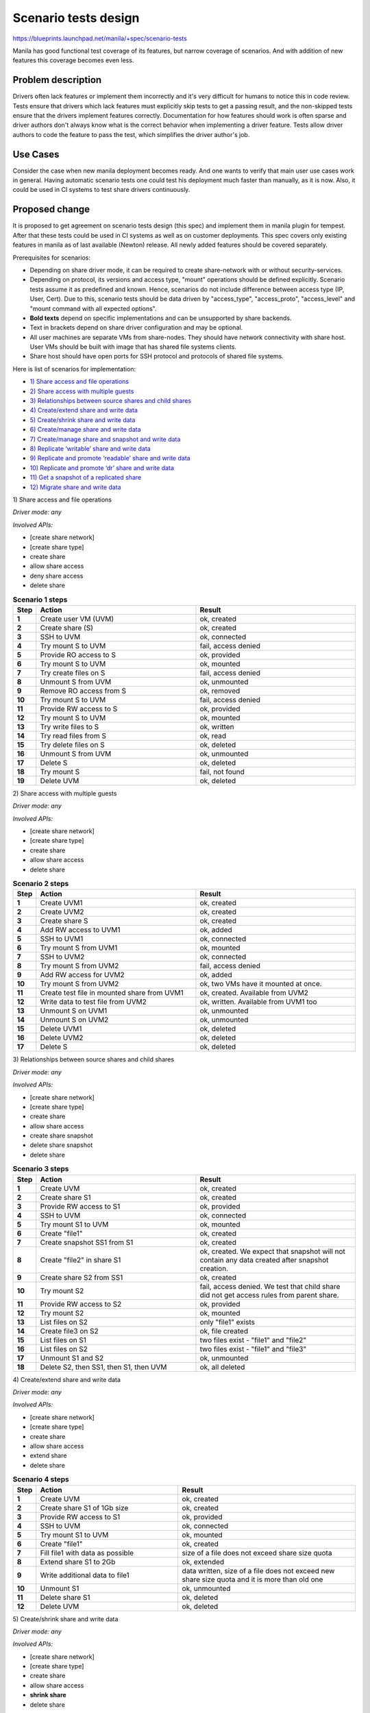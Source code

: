 ..
 This work is licensed under a Creative Commons Attribution 3.0 Unported
 License.

 http://creativecommons.org/licenses/by/3.0/legalcode

=====================
Scenario tests design
=====================

https://blueprints.launchpad.net/manila/+spec/scenario-tests

Manila has good functional test coverage of its features,
but narrow coverage of scenarios.
And with addition of new features this coverage becomes even less.

Problem description
===================

Drivers often lack features or implement them incorrectly and
it's very difficult for humans to notice this in code review. Tests ensure
that drivers which lack features must explicitly skip tests to get a passing
result, and the non-skipped tests ensure that the drivers implement features
correctly.
Documentation for how features should work is often sparse and driver authors
don't always know what is the correct behavior when implementing a driver
feature. Tests allow driver authors to code the feature to pass the test,
which simplifies the driver author's job.

Use Cases
=========

Consider the case when new manila deployment becomes ready. And one wants
to verify that main user use cases work in general. Having automatic scenario
tests one could test his deployment much faster than manually, as it is now.
Also, it could be used in CI systems to test share drivers continuously.

Proposed change
===============

It is proposed to get agreement on scenario tests design (this spec) and
implement them in manila plugin for tempest. After that these tests could be
used in CI systems as well as on customer deployments. This spec covers only
existing features in manila as of last available (Newton) release. All newly
added features should be covered separately.

Prerequisites for scenarios:

* Depending on share driver mode, it can be required to create share-network
  with or without security-services.
* Depending on protocol, its versions and access type, "mount" operations
  should be defined explicitly. Scenario tests assume it as predefined
  and known. Hence, scenarios do not include difference between
  access type (IP, User, Cert). Due to this, scenario tests should be
  data driven by "access_type", "access_proto", "access_level" and
  "mount command with all expected options".
* **Bold texts** depend on specific implementations and
  can be unsupported by share backends.
* Text in brackets depend on share driver configuration and may be optional.
* All user machines are separate VMs from share-nodes.
  They should have network connectivity with share host.
  User VMs should be built with image that has shared file systems clients.
* Share host should have open ports for SSH protocol and
  protocols of shared file systems.

Here is list of scenarios for implementation:

* `1) Share access and file operations`_
* `2) Share access with multiple guests`_
* `3) Relationships between source shares and child shares`_
* `4) Create/extend share and write data`_
* `5) Create/shrink share and write data`_
* `6) Create/manage share and write data`_
* `7) Create/manage share and snapshot and write data`_
* `8) Replicate ‘writable’ share and write data`_
* `9) Replicate and promote ‘readable’ share and write data`_
* `10) Replicate and promote ‘dr’ share and write data`_
* `11) Get a snapshot of a replicated share`_
* `12) Migrate share and write data`_

_`1) Share access and file operations`

`Driver mode: any`

`Involved APIs:`

* [create share network]
* [create share type]
* create share
* allow share access
* deny share access
* delete share

.. list-table:: **Scenario 1 steps**
   :class: table-striped
   :stub-columns: 1
   :widths: 3 25 25
   :header-rows: 1

   * - Step
     - Action
     - Result
   * - 1
     - Create user VM (UVM)
     - ok, created
   * -  2
     - Create share (S)
     - ok, created
   * - 3
     - SSH to UVM
     - ok, connected
   * - 4
     - Try mount S to UVM
     - fail, access denied
   * - 5
     - Provide RO access to S
     - ok, provided
   * - 6
     - Try mount S to UVM
     - ok, mounted
   * - 7
     - Try create files on S
     - fail, access denied
   * - 8
     - Unmount S from UVM
     - ok, unmounted
   * - 9
     - Remove RO access from S
     - ok, removed
   * - 10
     - Try mount S to UVM
     - fail, access denied
   * - 11
     - Provide RW access to S
     - ok, provided
   * - 12
     - Try mount S to UVM
     - ok, mounted
   * - 13
     - Try write files to S
     - ok, written
   * - 14
     - Try read files from S
     - ok, read
   * - 15
     - Try delete files on S
     - ok, deleted
   * - 16
     - Unmount S from UVM
     - ok, unmounted
   * - 17
     - Delete S
     - ok, deleted
   * - 18
     - Try mount S
     - fail, not found
   * - 19
     - Delete UVM
     - ok, deleted

_`2) Share access with multiple guests`

`Driver mode: any`

`Involved APIs:`

* [create share network]
* [create share type]
* create share
* allow share access
* delete share

.. list-table:: **Scenario 2 steps**
   :stub-columns: 1
   :widths: 3 25 25
   :header-rows: 1

   * - Step
     - Action
     - Result
   * - 1
     - Create UVM1
     - ok, created
   * - 2
     - Create UVM2
     - ok, created
   * - 3
     - Create share S
     - ok, created
   * - 4
     - Add RW access to UVM1
     - ok, added
   * - 5
     - SSH to UVM1
     - ok, connected
   * - 6
     - Try mount S from UVM1
     - ok, mounted
   * - 7
     - SSH to UVM2
     - ok, connected
   * - 8
     - Try mount S from UVM2
     - fail, access denied
   * - 9
     - Add RW access for UVM2
     - ok, added
   * - 10
     - Try mount S from UVM2
     - ok, two VMs have it mounted at once.
   * - 11
     - Create test file in mounted share from UVM1
     - ok, created. Available from UVM2
   * - 12
     - Write data to test file from UVM2
     - ok, written. Available from UVM1 too
   * - 13
     - Unmount S on UVM1
     - ok, unmounted
   * - 14
     - Unmount S on UVM2
     - ok, unmounted
   * - 15
     - Delete UVM1
     - ok, deleted
   * - 16
     - Delete UVM2
     - ok, deleted
   * - 17
     - Delete S
     - ok, deleted

_`3) Relationships between source shares and child shares`

`Driver mode: any`

`Involved APIs:`

* [create share network]
* [create share type]
* create share
* allow share access
* create share snapshot
* delete share snapshot
* delete share

.. list-table:: **Scenario 3 steps**
   :stub-columns: 1
   :widths: 3 25 25
   :header-rows: 1

   * - Step
     - Action
     - Result
   * - 1
     - Create UVM
     - ok, created
   * - 2
     - Create share S1
     - ok, created
   * - 3
     - Provide RW access to S1
     - ok, provided
   * - 4
     - SSH to UVM
     - ok, connected
   * - 5
     - Try mount S1 to UVM
     - ok, mounted
   * - 6
     - Create "file1"
     - ok, created
   * - 7
     - Create snapshot SS1 from S1
     - ok, created
   * - 8
     - Create "file2" in share S1
     - ok, created. We expect that snapshot will not contain any data created
       after snapshot creation.
   * - 9
     - Create share S2 from SS1
     - ok, created
   * - 10
     - Try mount S2
     - fail, access denied. We test that child share did not get access rules
       from parent share.
   * - 11
     - Provide RW access to S2
     - ok, provided
   * - 12
     - Try mount S2
     - ok, mounted
   * - 13
     - List files on S2
     - only "file1" exists
   * - 14
     - Create file3 on S2
     - ok, file created
   * - 15
     - List files on S1
     - two files exist - "file1" and "file2"
   * - 16
     - List files on S2
     - two files exist - "file1" and "file3"
   * - 17
     - Unmount S1 and S2
     - ok, unmounted
   * - 18
     - Delete S2, then SS1, then S1, then UVM
     - ok, all deleted

_`4) Create/extend share and write data`

`Driver mode: any`

`Involved APIs:`

* [create share network]
* [create share type]
* create share
* allow share access
* extend share
* delete share

.. list-table:: **Scenario 4 steps**
   :class: table-striped
   :stub-columns: 1
   :widths: 3 20 25
   :header-rows: 1

   * - Step
     - Action
     - Result

   * - 1
     - Create UVM
     - ok, created
   * - 2
     - Create share S1 of 1Gb size
     - ok, created
   * - 3
     - Provide RW access to S1
     - ok, provided
   * - 4
     - SSH to UVM
     - ok, connected
   * - 5
     - Try mount S1 to UVM
     - ok, mounted
   * - 6
     - Create "file1"
     - ok, created
   * - 7
     - Fill file1 with data as possible
     - size of a file does not exceed share size quota
   * - 8
     - Extend share S1 to 2Gb
     - ok, extended
   * - 9
     - Write additional data to file1
     - data written, size of a file does not exceed new share size quota and
       it is more than old one
   * - 10
     - Unmount S1
     - ok, unmounted
   * - 11
     - Delete share S1
     - ok, deleted
   * - 12
     - Delete UVM
     - ok, deleted

_`5) Create/shrink share and write data`

`Driver mode: any`

`Involved APIs:`

* [create share network]
* [create share type]
* create share
* allow share access
* **shrink share**
* delete share

.. list-table:: **Scenario 5 steps**
   :class: table-striped
   :stub-columns: 1
   :widths: 3 23 25
   :header-rows: 1

   * - Step
     - Action
     - Result
   * - 1
     - Create UVM
     - ok, created
   * - 2
     - Create share S1 of 2Gb size
     - ok, created
   * - 3
     - Provide RW access to S1
     - ok, provided
   * - 4
     - SSH to UVM
     - ok, connected
   * - 5
     - Try mount S1 to UVM
     - ok, mounted
   * - 6
     - Write some data for 2 Gb
     - ok, created
   * - 7
     - Fill file1 with data as possible
     - size of a file does not exceed share size quota
   * - 8
     - Try shrink share S1 to 1Gb
     - fail, possible data loss exception
   * - 9
     - Delete data for amount of 1 Gb
     - data deleted
   * - 10
     - Shrink share S1 to 1Gb
     - ok, shrinked
   * - 11
     - Try write data more than new size of 1 Gb
     - fail, cannot write
   * - 12
     - Unmount S1
     - ok, unmounted
   * - 13
     - Delete share S1
     - ok, deleted
   * - 14
     - Delete UVM
     - ok, deleted

_`6) Create/manage share and write data`

`Driver mode: DHSS=False only`

`Involved APIs:`

* [create share type]
* create share
* allow share access
* **manage share**
* **unmanage share**
* delete share

.. list-table:: **Scenario 6 steps**
   :class: table-striped
   :stub-columns: 1
   :widths: 3 15 25
   :header-rows: 1

   * - Step
     - Action
     - Result
   * - 1
     - Create UVM
     - ok, created
   * - 2
     - Create share S1 of 1Gb size
     - ok, created
   * - 3
     - Provide RW access to S1
     - ok, provided
   * - 4
     - SSH to UVM
     - ok, connected
   * - 5
     - Try mount S1 to UVM
     - ok, mounted
   * - 6
     - Write some data
     - ok, written
   * - 7
     - Unmount S1
     - ok, unmounted
   * - 8
     - Unmanage share
     - ok, unmanaged
   * - 9
     - Try get share S1
     - fail, 404 code in response
   * - 10
     - Manage share S1
     - ok, managed.
   * - 11
     - Provide RW access to S1 again
     - ok, provided. We make sure that even if rule has existed on backend,
       we do not fail if explicitly try add it again after ‘manage’ operation.
   * - 12
     - Try mount S1 to UVM
     - ok, mounted. Previously created data still there.
   * - 13
     - Unmount S1
     - ok, unmounted
   * - 14
     - Delete share
     - ok, deleted
   * - 15
     - Try manage share again
     - fail, resource not found
   * - 16
     - Delete UVM
     - ok, deleted

_`7) Create/manage share and snapshot and write data`

`Driver mode: DHSS=False only`

`Involved APIs:`

* [create share type]
* create share
* allow share access
* **create snapshot**
* **manage share**
* **unmanage share**
* **manage snapshot**
* **unmanage snapshot**
* **delete snapshot**
* delete share

.. list-table:: **Scenario 7 steps**
   :class: table-striped
   :stub-columns: 1
   :widths: 3 15 25
   :header-rows: 1

   * - Step
     - Action
     - Result
   * - 1
     - Create UVM
     - ok, created
   * - 2
     - Create share S1 of 1Gb size
     - ok, created
   * - 3
     - Provide RW access to S1
     - ok, provided
   * - 4
     - SSH to UVM
     - ok, connected
   * - 5
     - Try mount S1 to UVM
     - ok, mounted
   * - 6
     - Write some data
     - ok, written
   * - 7
     - Create snapshot SS1
     - ok, created
   * - 8
     - Unmanage snapshot SS1
     - ok, unmanaged
   * - 9
     - Unmanage share S1
     - ok, unmanaged
   * - 10
     - Try get share S1
     - fail, 404 code in response
   * - 11
     - Manage share S1
     - ok, managed.
   * - 12
     - Provide RW access to S1 again
     - ok, provided. We make sure that even if rule has existed on backend,
       we do not fail if explicitly try add it again after ‘manage’ operation.
   * - 13
     - Try mount S1 to UVM
     - ok, mounted. Previously created data still there.
   * - 14
     - Manage snapshot SS1
     - ok, managed
   * - 15
     - Delete snapshot SS1
     - ok, deleted
   * - 16
     - Unmount S1
     - ok, unmounted
   * - 17
     - Delete share S1
     - ok, deleted
   * - 18
     - Try manage share S1 again
     - fail, resource not found
   * - 19
     - Delete S1
     - ok, deleted
   * - 20
     - Delete UVM
     - ok, deleted

_`8) Replicate ‘writable’ share and write data`

`Driver mode: DHSS=false only`

`Involved APIs:`

* [create share type]
* create share
* allow share access
* **create replica**
* **delete replica**
* delete share

.. list-table:: **Scenario 8 steps**
   :class: table-striped
   :stub-columns: 1
   :widths: 3 25 25
   :header-rows: 1

   * - Step
     - Action
     - Result
   * - 1
     - Create UVM1
     - ok, created
   * - 2
     - Create share S1-R1 of 1Gb size
     - ok, created
   * - 3
     - Provide RW access to S1-R1
     - ok, provided
   * - 4
     - SSH to UVM1
     - ok, connected
   * - 5
     - Try mount S1-R1 to UVM1
     - ok, mounted
   * - 6
     - Create file1
     - ok, created
   * - 7
     - Create share replica S1-R2
     - ok, created
   * - 8
     - Create UVM2
     - ok, created
   * - 9
     - SSH to UVM2
     - ok, connected
   * - 10
     - Try mount S1-R2 to UVM2
     - fail, access denied
   * - 11
     - Try mount S1-R2 to UVM1
     - ok,mounted. Same files exist.
   * - 12
     - Provide RW access to S1-R2
     - ok, provided
   * - 13
     - Try mount S1-R2 to UVM2
     - ok, mounted
   * - 14
     - Create file2 in S1-R2
     - ok, created. S1-R1 has both files too.
   * - 15
     - Create file3 in S1-R1
     - ok, created. Both replicas have three created files.
   * - 16
     - Unmount both replicas
     - ok, unmounted
   * - 17
     - Delete original replica S1-R1
     - ok, deleted. second and the only replica now still exists and
       has all files that were created.
   * - 18
     - Delete share S1
     - ok, deleted

_`9) Replicate and promote ‘readable’ share and write data`

`Driver mode: DHSS=false only`

`Involved APIs:`

* [create share type]
* create share
* allow share access
* **create replica**
* **promote replica**
* **delete replica**
* delete share

.. list-table:: **Scenario 9 steps**
   :class: table-striped
   :stub-columns: 1
   :widths: 3 20 25
   :header-rows: 1

   * - Step
     - Action
     - Result
   * - 1
     - Create UVM1
     - ok, created
   * - 2
     - Create share S1-R1 of 1Gb size
     - ok, created
   * - 3
     - Provide RW access to S1-R1
     - ok, provided
   * - 4
     - SSH to UVM1
     - ok, connected
   * - 5
     - Try mount S1-R1 to UVM1
     - ok, mounted
   * - 6
     - Create file1
     - ok, created
   * - 7
     - Create share replica S1-R2
     - ok, created
   * - 8
     - Create UVM2
     - ok, created
   * - 9
     - SSH to UVM2
     - ok, connected
   * - 10
     - Try mount S1-R2 to UVM2
     - fail, access denied
   * - 11
     - Try mount S1-R2 to UVM1
     - ok, mounted. Same files exist.
   * - 12
     - Provide RW access to S1-R2
     - ok, provided
   * - 13
     - Try mount S1-R2 to UVM2
     - ok, mounted
   * - 14
     - Try create some file in S1-R2
     - fail, filesystem is RO only.
   * - 15
     - Create file2 in S1-R1
     - ok, created. Both replicas have two created files.
   * - 16
     - Promote S1-R2 to active
     - ok, promoted. S1-R1 became RO.
   * - 17
     - Create file3 in S1-R2
     - ok, created. S1-R1 has all files too.
   * - 18
     - Try create some file in S1-R1
     - fail, filesystem is RO
   * - 19
     - Unmount both replicas
     - ok, unmounted
   * - 20
     - Delete original (now RO) replica S1-R1
     - ok, deleted. Second and the only replica (active) now still exists and
       has all files that were created.
   * - 21
     - Delete share S1
     - ok, deleted

_`10) Replicate and promote ‘dr’ share and write data`

`Driver mode: DHSS=false only`

`Involved APIs:`

* [create share type]
* create share
* allow share access
* **create replica**
* **promote replica**
* **delete replica**
* delete share

.. list-table:: **Scenario 10 steps**
   :class: table-striped
   :stub-columns: 1
   :widths: 3 25 25
   :header-rows: 1

   * - Step
     - Action
     - Result
   * - 1
     - Create UVM
     - ok, created
   * - 2
     - Create share S1-R1
     - ok, created
   * - 3
     - Provide RW access to S1-R1
     - ok, provided
   * - 4
     - SSH to UVM
     - ok, connected
   * - 5
     - Try mount S1-R1 to UVM
     - ok, mounted
   * - 6
     - Create file1
     - ok, created
   * - 7
     - Create share replica S1-R2
     - ok, created
   * - 8
     - Unmount S1-R1
     - ok, unmounted
   * - 9
     - Promote S1-R2
     - ok, promoted. S1-R1 became ‘dr’-only
   * - 10
     - Try mount S1-R2 to UVM
     - ok, mounted. ‘file1’ exists
   * - 11
     - Create file2
     - ok, created
   * - 12
     - Unmount S1-R2
     - ok, unmounted
   * - 13
     - Promote S1-R1
     - ok, promoted. S1-R2 became ‘dr’-only.
   * - 14
     - Try mount S1-R1 to UVM
     - ok, mounted. Files ‘file1’ and ‘file2’ exist.
   * - 15
     - Unmount S1-R1
     - ok, unmounted
   * - 16
     - Delete S1-R2 (current secondary)
     - ok, deleted.
   * - 17
     - Delete share
     - ok, deleted

_`11) Get a snapshot of a replicated share`

`Driver mode: DHSS=false only`

`Involved APIs:`

* [create share type]
* create share
* allow share access
* **create snapshot**
* **create share from snapshot**
* **create replica**
* **promote replica**
* **delete replica**
* **delete snapshot**
* delete share

.. list-table:: **Scenario 11 steps**
   :class: table-striped
   :stub-columns: 1
   :widths: 3 30 20
   :header-rows: 1

   * - Step
     - Action
     - Result
   * - 1
     - Create UVM
     - ok, created
   * - 2
     - Create share S1-R1
     - ok, created
   * - 3
     - Provide RW access to S1-R1
     - ok, provided
   * - 4
     - SSH to UVM
     - ok, connected
   * - 5
     - Try mount S1-R1 to UVM
     - ok, mounted
   * - 6
     - Create ‘file1’
     - ok, created
   * - 7
     - Create snapshot SS1
     - ok, created
   * - 8
     - Create replica S1-R2
     - ok, created
   * - 9
     - Create ‘file2’
     - ok, created
   * - 10
     - Create snapshot SS2
     - ok, created
   * - 11
     - Unmount S1-R1
     - ok, unmounted
   * - 12
     - Promote S1-R2 (For non-’writable’ replication types)
     - ok, promoted
   * - 13
     - Try mount S1-R2 to UVM
     - ok, mounted
   * - 15
     - Delete S1-R1
     - ok, deleted
   * - 16
     - Create share S2 from SS2
     - ok, created
   * - 17
     - Provide RW access to S2
     - ok, provided
   * - 18
     - SSH to UVM
     - ok, connected
   * - 19
     - Try mount S2 to UVM
     - ok, mounted. All created files exist
   * - 20
     - Unmount S2
     - ok, unmounted
   * - 21
     - Delete S2, SS2, SS1, S1
     - ok, deleted

_`12) Migrate share and write data`

`Driver mode: any`

`Involved APIs:`

* [create share network]
* [create share type]
* create share
* allow share access
* **migration-start share**
* **migration-complete share**
* delete share

.. list-table:: **Scenario 12 steps**
   :class: table-striped
   :stub-columns: 1
   :widths: 3 25 25
   :header-rows: 1

   * - Step
     - Action
     - Result
   * - 1
     - Create UVM
     - ok, created
   * - 2
     - Create share S1 of 1Gb size
     - ok, created
   * - 3
     - Provide RW access to S1
     - ok, provided
   * - 4
     - SSH to UVM
     - ok, connected
   * - 5
     - Try mount S1 to UVM
     - ok, mounted
   * - 6
     - Create file1
     - ok, created
   * - 7
     - Unmount share S1
     - ok, unmounted
   * - 8
     - Do "migration-start"
     - ok, finished. 1 phase is completed.
   * - 9
     - Do "migration-complete"
     - ok, share instance only one - new one. it has previously created file1.
   * - 10
     - Try mount S1 to UVM
     - ok, mounted. Created file1 exists
   * - 11
     - Unmount share S1
     - ok, unmounted
   * - 12
     - Delete share S1
     - ok, deleted
   * - 13
     - Delete UVM
     - ok, deleted

Alternatives
------------

Alternative is what we have now. It is requirement to test each share driver
manually and dependency on presence of detailed docs for each feature share
drivers implement.

Data model impact
-----------------

None

REST API impact
---------------

None

Driver impact
-------------

None

Security impact
---------------

None

Notifications impact
--------------------

None

Other end user impact
---------------------

End users will be able to run scenario tests against their manila deployment
to test workability of various features.

Performance Impact
------------------

None

Other deployer impact
---------------------

None

Developer impact
----------------

None

Implementation
==============

Assignee(s)
-----------

Primary assignee:

* vponomaryov

Other contributors:

* TBD

Work Items
----------

* Implement designed scenario tests in manila plugin for tempest.


Dependencies
============

None

Testing
=======

It is expected that all first-party drivers as well as third-party drivers
will be covered in CI systems with designed here scenario tests.
Due to big amount of optional features that are covered by scenario tests,
only appropriate scenario tests for specific back-end should run in CI systems.
Scenarios that include only required features (1-4) are a must for running in
CI systems for each share driver.

Documentation Impact
====================

Doc describing usage of manila plugin for tempest [1] should be extended with
configuration and usage details of scenario tests.

References
==========

* [1] http://docs.openstack.org/developer/manila/devref/tempest_tests.html
